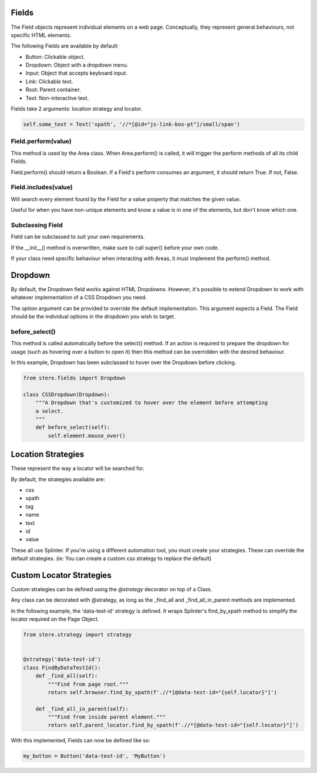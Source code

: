 Fields
------

The Field objects represent individual elements on a web page.
Conceptually, they represent general behaviours, not specific HTML elements.

The following Fields are available by default:

- Button: Clickable object.
- Dropdown: Object with a dropdown menu.
- Input: Object that accepts keyboard input.
- Link: Clickable text.
- Root: Parent container.
- Text: Non-interactive text.

Fields take 2 arguments: location strategy and locator.

.. code-block:: python

    self.some_text = Text('xpath', '//*[@id="js-link-box-pt"]/small/span')


Field.perform(value)
~~~~~~~~~~~~~~~~~~~~

This method is used by the Area class. When Area.perform() is called, it will trigger the perform methods of all its child Fields.

Field.perform() should return a Boolean. If a Field's perform consumes an argument, it should return True. If not, False.


Field.includes(value)
~~~~~~~~~~~~~~~~~~~~~

Will search every element found by the Field for a value property that matches the given value.

Useful for when you have non-unique elements and know a value is in one of the elements, but don't know which one. 

.. code-block:: python
    item = MyPage().inventory_items.includes("Kittens").click()


Subclassing Field
~~~~~~~~~~~~~~~~~

Field can be subclassed to suit your own requirements.

If the __init__() method is overwritten, make sure to call super() before your own code.

If your class need specific behaviour when interacting with Areas, it must implement the perform() method.


Dropdown
--------

By default, the Dropdown field works against HTML Dropdowns.
However, it's possible to extend Dropdown to work with whatever implementation of a CSS Dropdown you need.

The `option` argument can be provided to override the default implementation.
This argument expects a Field. The Field should be the individual options in the dropdown you wish to target.

before_select()
~~~~~~~~~~~~~~~

This method is called automatically before the select() method.
If an action is required to prepare the dropdown for usage (such as hovering over a button to open it)
then this method can be overridden with the desired behaviour.

In this example, Dropdown has been subclassed to hover over the Dropdown before clicking.

.. code-block:: python

    from stere.fields import Dropdown

    class CSSDropdown(Dropdown):
        """A Dropdown that's customized to hover over the element before attempting
        a select.
        """
        def before_select(self):
            self.element.mouse_over()


Location Strategies
-------------------

These represent the way a locator will be searched for.

By default, the strategies available are:

- css
- xpath
- tag
- name
- text
- id
- value

These all use Splinter. If you're using a different automation tool, you must create your strategies. These can override the default strategies. (ie: You can create a custom css strategy to replace the default)


Custom Locator Strategies
-------------------------

Custom strategies can be defined using the `@strategy` decorator on top of a Class.

Any class can be decorated with @strategy, as long as the _find_all and _find_all_in_parent methods are implemented.

In the following example, the 'data-test-id' strategy is defined.
It wraps Splinter's find_by_xpath method to simplify the locator required on the Page Object.


.. code-block:: python

    from stere.strategy import strategy


    @strategy('data-test-id')
    class FindByDataTestId():
        def _find_all(self):
            """Find from page root."""
            return self.browser.find_by_xpath(f'.//*[@data-test-id="{self.locator}"]')

        def _find_all_in_parent(self):
            """Find from inside parent element."""
            return self.parent_locator.find_by_xpath(f'.//*[@data-test-id="{self.locator}"]')


With this implemented, Fields can now be defined like so:

.. code-block:: python

    my_button = Button('data-test-id', 'MyButton')
